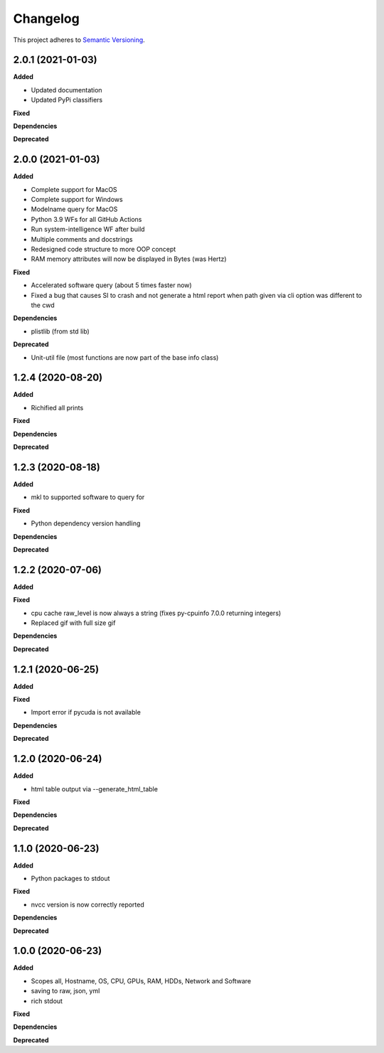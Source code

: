==========
Changelog
==========

This project adheres to `Semantic Versioning <https://semver.org/>`_.


2.0.1 (2021-01-03)
------------------

**Added**

* Updated documentation

* Updated PyPi classifiers

**Fixed**

**Dependencies**

**Deprecated**


2.0.0 (2021-01-03)
------------------

**Added**

* Complete support for MacOS
* Complete support for Windows
* Modelname query for MacOS
* Python 3.9 WFs for all GitHub Actions
* Run system-intelligence WF after build
* Multiple comments and docstrings
* Redesigned code structure to more OOP concept
* RAM memory attributes will now be displayed in Bytes (was Hertz)

**Fixed**

* Accelerated software query (about 5 times faster now)
* Fixed a bug that causes SI to crash and not generate a html report
  when path given via cli option was different to the cwd

**Dependencies**

* plistlib (from std lib)

**Deprecated**

* Unit-util file (most functions are now part of the base info class)


1.2.4 (2020-08-20)
------------------

**Added**

* Richified all prints

**Fixed**

**Dependencies**

**Deprecated**


1.2.3 (2020-08-18)
------------------

**Added**

* mkl to supported software to query for

**Fixed**

* Python dependency version handling

**Dependencies**

**Deprecated**


1.2.2 (2020-07-06)
------------------

**Added**

**Fixed**

* cpu cache raw_level is now always a string (fixes py-cpuinfo 7.0.0 returning integers)
* Replaced gif with full size gif

**Dependencies**

**Deprecated**


1.2.1 (2020-06-25)
------------------

**Added**

**Fixed**

* Import error if pycuda is not available

**Dependencies**

**Deprecated**


1.2.0 (2020-06-24)
------------------

**Added**

* html table output via --generate_html_table

**Fixed**

**Dependencies**

**Deprecated**


1.1.0 (2020-06-23)
------------------

**Added**

* Python packages to stdout

**Fixed**

* nvcc version is now correctly reported

**Dependencies**

**Deprecated**


1.0.0 (2020-06-23)
------------------

**Added**

* Scopes all, Hostname, OS, CPU, GPUs, RAM, HDDs, Network and Software
* saving to raw, json, yml
* rich stdout

**Fixed**

**Dependencies**

**Deprecated**
